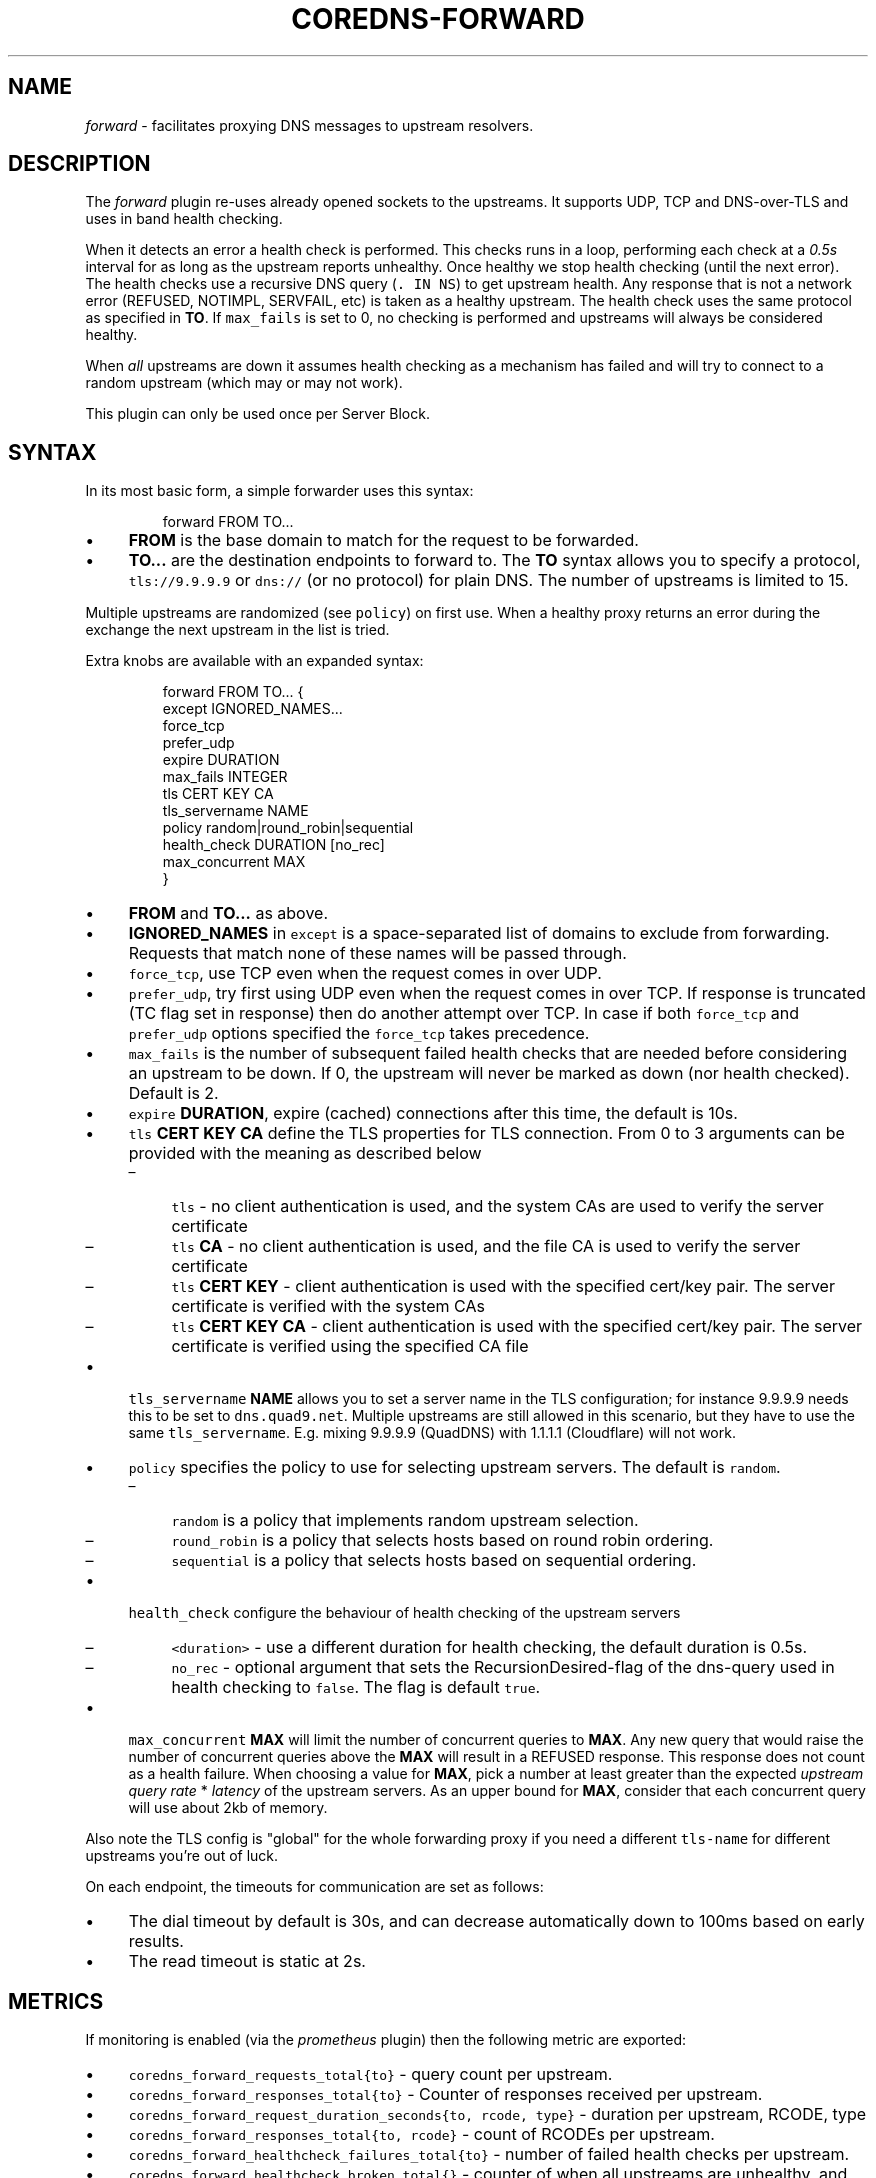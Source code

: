.\" Generated by Mmark Markdown Processer - mmark.miek.nl
.TH "COREDNS-FORWARD" 7 "January 2021" "CoreDNS" "CoreDNS Plugins"

.SH "NAME"
.PP
\fIforward\fP - facilitates proxying DNS messages to upstream resolvers.

.SH "DESCRIPTION"
.PP
The \fIforward\fP plugin re-uses already opened sockets to the upstreams. It supports UDP, TCP and
DNS-over-TLS and uses in band health checking.

.PP
When it detects an error a health check is performed. This checks runs in a loop, performing each
check at a \fI0.5s\fP interval for as long as the upstream reports unhealthy. Once healthy we stop
health checking (until the next error). The health checks use a recursive DNS query (\fB\fC. IN NS\fR)
to get upstream health. Any response that is not a network error (REFUSED, NOTIMPL, SERVFAIL, etc)
is taken as a healthy upstream. The health check uses the same protocol as specified in \fBTO\fP. If
\fB\fCmax_fails\fR is set to 0, no checking is performed and upstreams will always be considered healthy.

.PP
When \fIall\fP upstreams are down it assumes health checking as a mechanism has failed and will try to
connect to a random upstream (which may or may not work).

.PP
This plugin can only be used once per Server Block.

.SH "SYNTAX"
.PP
In its most basic form, a simple forwarder uses this syntax:

.PP
.RS

.nf
forward FROM TO...

.fi
.RE

.IP \(bu 4
\fBFROM\fP is the base domain to match for the request to be forwarded.
.IP \(bu 4
\fBTO...\fP are the destination endpoints to forward to. The \fBTO\fP syntax allows you to specify
a protocol, \fB\fCtls://9.9.9.9\fR or \fB\fCdns://\fR (or no protocol) for plain DNS. The number of upstreams is
limited to 15.


.PP
Multiple upstreams are randomized (see \fB\fCpolicy\fR) on first use. When a healthy proxy returns an error
during the exchange the next upstream in the list is tried.

.PP
Extra knobs are available with an expanded syntax:

.PP
.RS

.nf
forward FROM TO... {
    except IGNORED\_NAMES...
    force\_tcp
    prefer\_udp
    expire DURATION
    max\_fails INTEGER
    tls CERT KEY CA
    tls\_servername NAME
    policy random|round\_robin|sequential
    health\_check DURATION [no\_rec]
    max\_concurrent MAX
}

.fi
.RE

.IP \(bu 4
\fBFROM\fP and \fBTO...\fP as above.
.IP \(bu 4
\fBIGNORED_NAMES\fP in \fB\fCexcept\fR is a space-separated list of domains to exclude from forwarding.
Requests that match none of these names will be passed through.
.IP \(bu 4
\fB\fCforce_tcp\fR, use TCP even when the request comes in over UDP.
.IP \(bu 4
\fB\fCprefer_udp\fR, try first using UDP even when the request comes in over TCP. If response is truncated
(TC flag set in response) then do another attempt over TCP. In case if both \fB\fCforce_tcp\fR and
\fB\fCprefer_udp\fR options specified the \fB\fCforce_tcp\fR takes precedence.
.IP \(bu 4
\fB\fCmax_fails\fR is the number of subsequent failed health checks that are needed before considering
an upstream to be down. If 0, the upstream will never be marked as down (nor health checked).
Default is 2.
.IP \(bu 4
\fB\fCexpire\fR \fBDURATION\fP, expire (cached) connections after this time, the default is 10s.
.IP \(bu 4
\fB\fCtls\fR \fBCERT\fP \fBKEY\fP \fBCA\fP define the TLS properties for TLS connection. From 0 to 3 arguments can be
provided with the meaning as described below

.RS
.IP \(en 4
\fB\fCtls\fR - no client authentication is used, and the system CAs are used to verify the server certificate
.IP \(en 4
\fB\fCtls\fR \fBCA\fP - no client authentication is used, and the file CA is used to verify the server certificate
.IP \(en 4
\fB\fCtls\fR \fBCERT\fP \fBKEY\fP - client authentication is used with the specified cert/key pair.
The server certificate is verified with the system CAs
.IP \(en 4
\fB\fCtls\fR \fBCERT\fP \fBKEY\fP  \fBCA\fP - client authentication is used with the specified cert/key pair.
The server certificate is verified using the specified CA file

.RE
.IP \(bu 4
\fB\fCtls_servername\fR \fBNAME\fP allows you to set a server name in the TLS configuration; for instance 9.9.9.9
needs this to be set to \fB\fCdns.quad9.net\fR. Multiple upstreams are still allowed in this scenario,
but they have to use the same \fB\fCtls_servername\fR. E.g. mixing 9.9.9.9 (QuadDNS) with 1.1.1.1
(Cloudflare) will not work.
.IP \(bu 4
\fB\fCpolicy\fR specifies the policy to use for selecting upstream servers. The default is \fB\fCrandom\fR.

.RS
.IP \(en 4
\fB\fCrandom\fR is a policy that implements random upstream selection.
.IP \(en 4
\fB\fCround_robin\fR is a policy that selects hosts based on round robin ordering.
.IP \(en 4
\fB\fCsequential\fR is a policy that selects hosts based on sequential ordering.

.RE
.IP \(bu 4
\fB\fChealth_check\fR configure the behaviour of health checking of the upstream servers

.RS
.IP \(en 4
\fB\fC<duration>\fR - use a different duration for health checking, the default duration is 0.5s.
.IP \(en 4
\fB\fCno_rec\fR - optional argument that sets the RecursionDesired-flag of the dns-query used in health checking to \fB\fCfalse\fR.
The flag is default \fB\fCtrue\fR.

.RE
.IP \(bu 4
\fB\fCmax_concurrent\fR \fBMAX\fP will limit the number of concurrent queries to \fBMAX\fP.  Any new query that would
raise the number of concurrent queries above the \fBMAX\fP will result in a REFUSED response. This
response does not count as a health failure. When choosing a value for \fBMAX\fP, pick a number
at least greater than the expected \fIupstream query rate\fP * \fIlatency\fP of the upstream servers.
As an upper bound for \fBMAX\fP, consider that each concurrent query will use about 2kb of memory.


.PP
Also note the TLS config is "global" for the whole forwarding proxy if you need a different
\fB\fCtls-name\fR for different upstreams you're out of luck.

.PP
On each endpoint, the timeouts for communication are set as follows:

.IP \(bu 4
The dial timeout by default is 30s, and can decrease automatically down to 100ms based on early results.
.IP \(bu 4
The read timeout is static at 2s.


.SH "METRICS"
.PP
If monitoring is enabled (via the \fIprometheus\fP plugin) then the following metric are exported:

.IP \(bu 4
\fB\fCcoredns_forward_requests_total{to}\fR - query count per upstream.
.IP \(bu 4
\fB\fCcoredns_forward_responses_total{to}\fR - Counter of responses received per upstream.
.IP \(bu 4
\fB\fCcoredns_forward_request_duration_seconds{to, rcode, type}\fR - duration per upstream, RCODE, type
.IP \(bu 4
\fB\fCcoredns_forward_responses_total{to, rcode}\fR - count of RCODEs per upstream.
.IP \(bu 4
\fB\fCcoredns_forward_healthcheck_failures_total{to}\fR - number of failed health checks per upstream.
.IP \(bu 4
\fB\fCcoredns_forward_healthcheck_broken_total{}\fR - counter of when all upstreams are unhealthy,
and we are randomly (this always uses the \fB\fCrandom\fR policy) spraying to an upstream.
.IP \(bu 4
\fB\fCcoredns_forward_max_concurrent_rejects_total{}\fR - counter of the number of queries rejected because the
number of concurrent queries were at maximum.
.IP \(bu 4
\fB\fCcoredns_forward_conn_cache_hits_total{to, proto}\fR - counter of connection cache hits per upstream and protocol.
.IP \(bu 4
\fB\fCcoredns_forward_conn_cache_misses_total{to, proto}\fR - counter of connection cache misses per upstream and protocol.
Where \fB\fCto\fR is one of the upstream servers (\fBTO\fP from the config), \fB\fCrcode\fR is the returned RCODE
from the upstream, \fB\fCproto\fR is the transport protocol like \fB\fCudp\fR, \fB\fCtcp\fR, \fB\fCtcp-tls\fR.


.SH "EXAMPLES"
.PP
Proxy all requests within \fB\fCexample.org.\fR to a nameserver running on a different port:

.PP
.RS

.nf
example.org {
    forward . 127.0.0.1:9005
}

.fi
.RE

.PP
Load balance all requests between three resolvers, one of which has a IPv6 address.

.PP
.RS

.nf
\&. {
    forward . 10.0.0.10:53 10.0.0.11:1053 [2003::1]:53
}

.fi
.RE

.PP
Forward everything except requests to \fB\fCexample.org\fR

.PP
.RS

.nf
\&. {
    forward . 10.0.0.10:1234 {
        except example.org
    }
}

.fi
.RE

.PP
Proxy everything except \fB\fCexample.org\fR using the host's \fB\fCresolv.conf\fR's nameservers:

.PP
.RS

.nf
\&. {
    forward . /etc/resolv.conf {
        except example.org
    }
}

.fi
.RE

.PP
Proxy all requests to 9.9.9.9 using the DNS-over-TLS (DoT) protocol, and cache every answer for up to 30
seconds. Note the \fB\fCtls_servername\fR is mandatory if you want a working setup, as 9.9.9.9 can't be
used in the TLS negotiation. Also set the health check duration to 5s to not completely swamp the
service with health checks.

.PP
.RS

.nf
\&. {
    forward . tls://9.9.9.9 {
       tls\_servername dns.quad9.net
       health\_check 5s
    }
    cache 30
}

.fi
.RE

.PP
Or with multiple upstreams from the same provider

.PP
.RS

.nf
\&. {
    forward . tls://1.1.1.1 tls://1.0.0.1 {
       tls\_servername cloudflare\-dns.com
       health\_check 5s
    }
    cache 30
}

.fi
.RE

.PP
Or when you have multiple DoT upstreams with different \fB\fCtls_servername\fRs, you can do the following:

.PP
.RS

.nf
\&. {
    forward . 127.0.0.1:5301 127.0.0.1:5302
}

\&.:5301 {
    forward . 8.8.8.8 8.8.4.4 {
        tls\_servername dns.google
    }
}

\&.:5302 {
    forward . 1.1.1.1 1.0.0.1 {
        tls\_servername cloudflare\-dns.com
    }
}

.fi
.RE

.SH "SEE ALSO"
.PP
RFC 7858
\[la]https://tools.ietf.org/html/rfc7858\[ra] for DNS over TLS.

